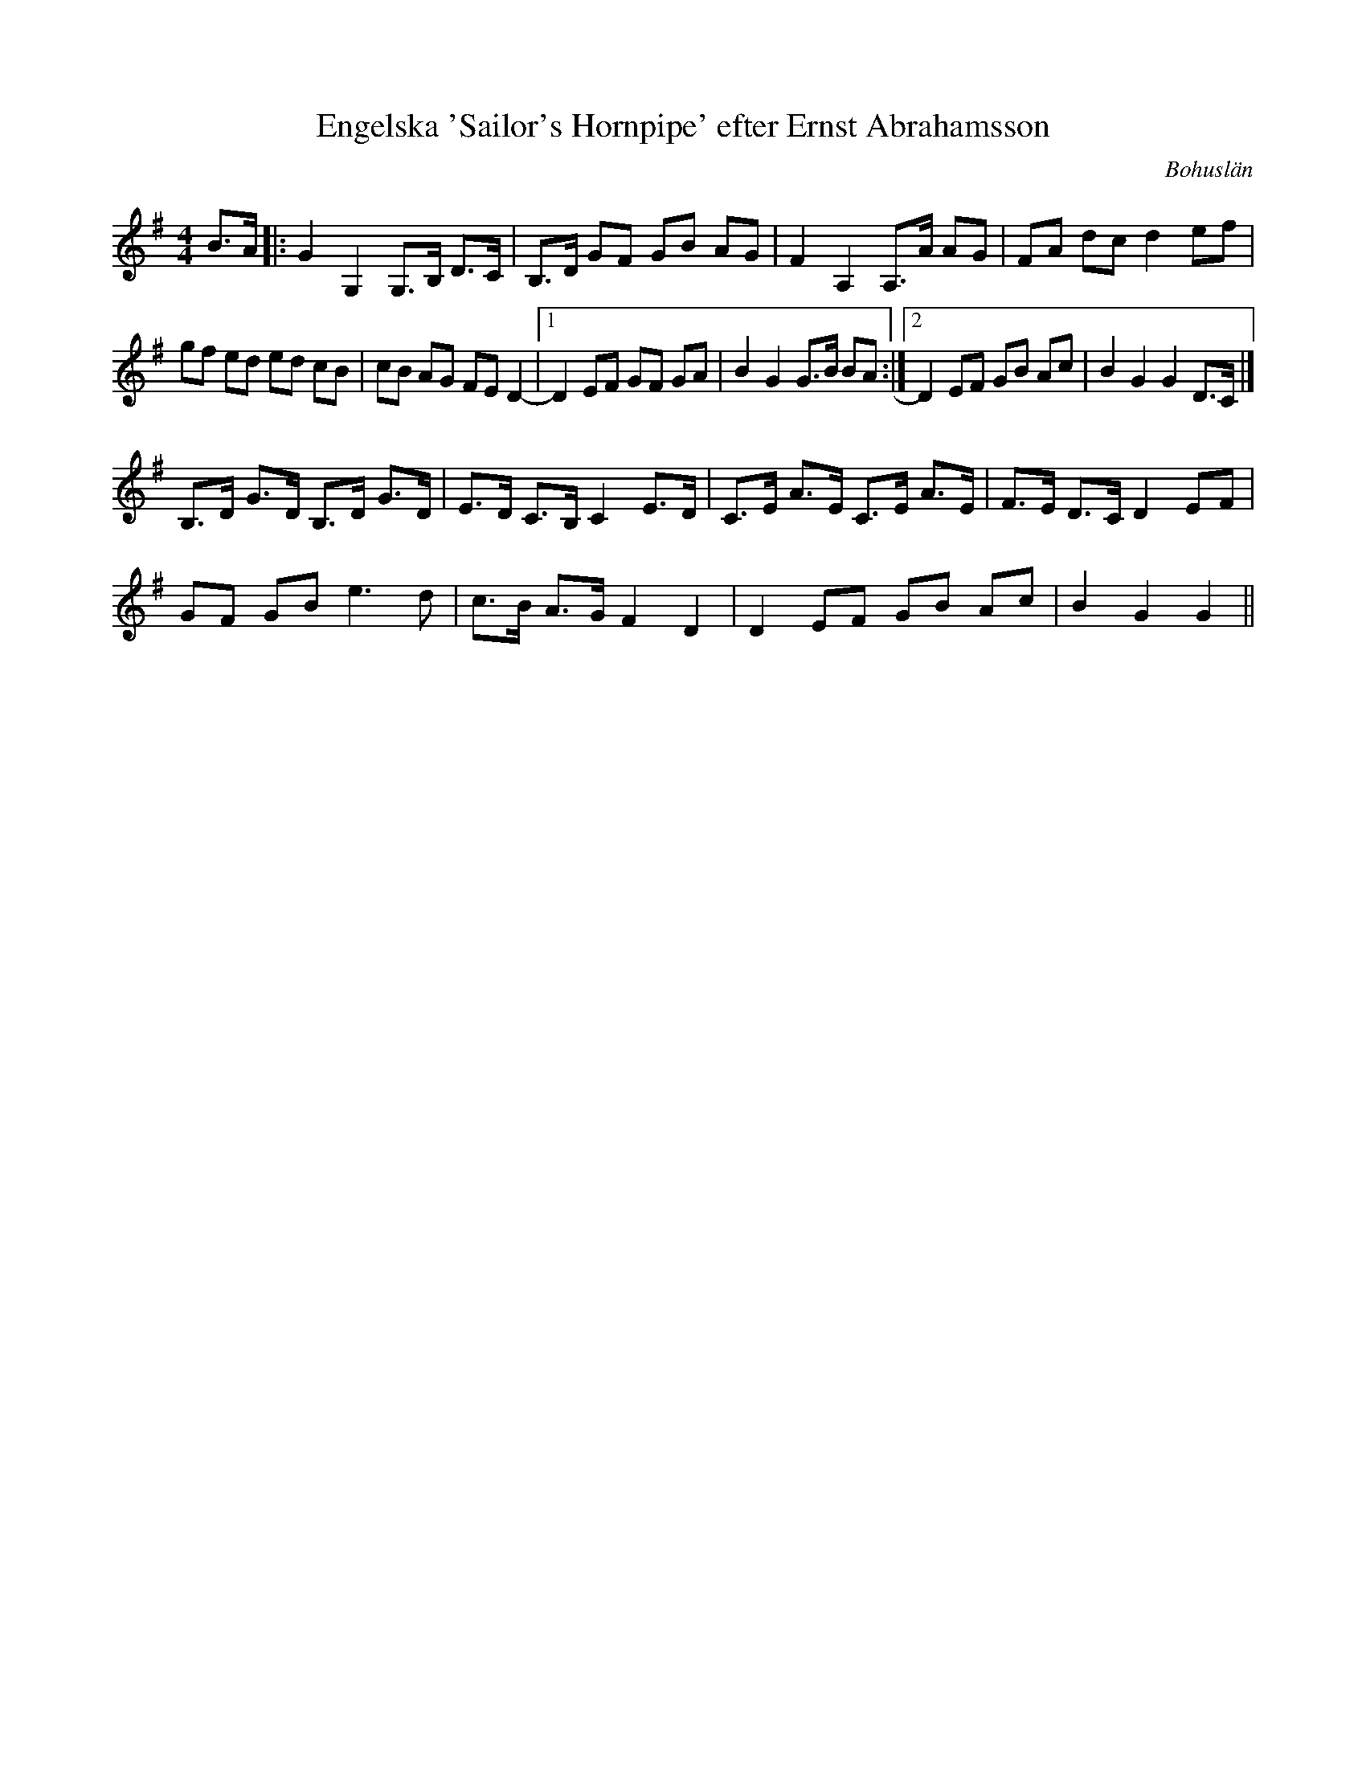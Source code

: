 %%abc-charset utf-8

X:1
T:Engelska 'Sailor's Hornpipe' efter Ernst Abrahamsson
S:efter Ernst Abrahamsson
S:efter Levin Olsson
O:Bohuslän
R:Engelska
N:Från Granquist.
N:Se Mike Oldfield på Youtube
M: 4/4
L: 1/8
K: G
B>A |: G2 G,2 G,>B, D>C | B,>D GF GB AG | F2 A,2 A,>A AG | FA dc d2 ef | 
gf ed ed cB |cB AG FE D2 | [1 -D2 EF GF GA | B2 G2 G>B BA :|[2  D2 EF GB Ac | B2 G2 G2 D>C |]
B,>D G>D B,>D G>D |E>D C>B, C2 E>D | C>E A>E C>E A>E | F>E D>C D2 EF | 
GF GB2< e2d |c>B A>G F2 D2 | D2 EF GB Ac | B2 G2 G2||

